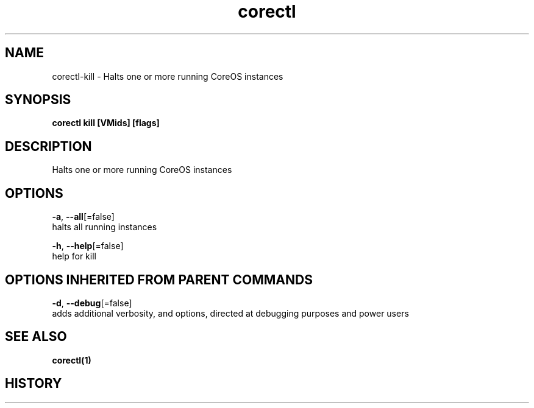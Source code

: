 .TH "corectl" "1" "" " " "" 
.nh
.ad l


.SH NAME
.PP
corectl\-kill \- Halts one or more running CoreOS instances


.SH SYNOPSIS
.PP
\fBcorectl kill [VMids] [flags]\fP


.SH DESCRIPTION
.PP
Halts one or more running CoreOS instances


.SH OPTIONS
.PP
\fB\-a\fP, \fB\-\-all\fP[=false]
    halts all running instances

.PP
\fB\-h\fP, \fB\-\-help\fP[=false]
    help for kill


.SH OPTIONS INHERITED FROM PARENT COMMANDS
.PP
\fB\-d\fP, \fB\-\-debug\fP[=false]
    adds additional verbosity, and options, directed at debugging purposes and power users


.SH SEE ALSO
.PP
\fBcorectl(1)\fP


.SH HISTORY
.PP
